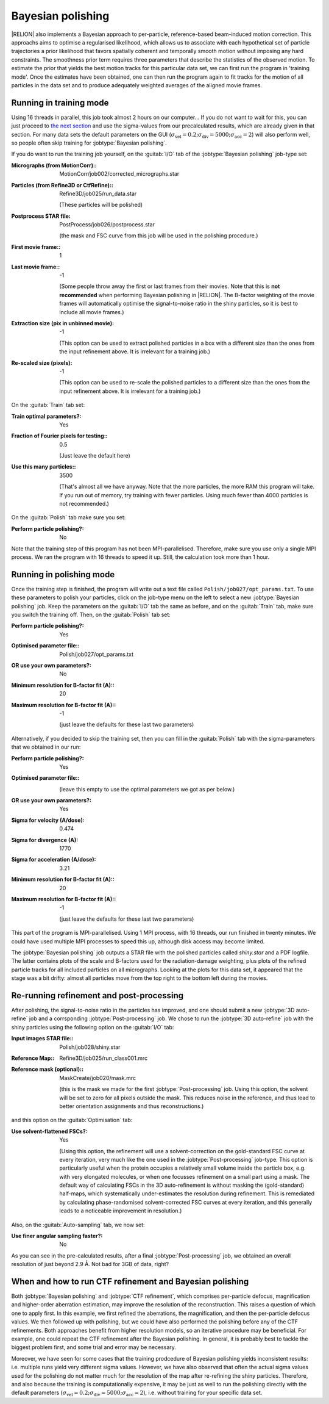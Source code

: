 .. _sec_bayesian_polishing:

Bayesian polishing
==================

|RELION| also implements a Bayesian approach to per-particle, reference-based beam-induced motion correction.
This approachs aims to optimise a regularised likelihood, which allows us to associate with each hypothetical set of particle trajectories a prior likelihood that favors spatially coherent and temporally smooth motion without imposing any hard constraints.
The smoothness prior term requires three parameters that describe the statistics of the observed motion.
To estimate the prior that yields the best motion tracks for this particular data set, we can first run the program in 'training mode'.
Once the estimates have been obtained, one can then run the program again to fit tracks for the motion of all particles in the data set and to produce adequately weighted averages of the aligned movie frames.


Running in training mode
------------------------

Using 16 threads in parallel, this job took almost 2 hours on our computer...
If you do not want to wait for this, you can just proceed to `the next section <sec_polish>`_ and use the sigma-values from our precalculated results, which are already given in that section.
For many data sets the default parameters on the GUI (:math:`\sigma_{\text{vel}}=0.2; \sigma_{\text{div}}=5000; \sigma_{\text{acc}}=2`) will also perform well, so people often skip training for :jobtype:`Bayesian polishing`.

If you do want to run the training job yourself, on the :guitab:`I/O` tab of the :jobtype:`Bayesian polishing` job-type set:

:Micrographs (from MotionCorr):: MotionCorr/job002/corrected\_micrographs.star

:Particles (from Refine3D or CtfRefine):: Refine3D/job025/run\_data.star

     (These particles will be polished)

:Postprocess STAR file: PostProcess/job026/postprocess.star

     (the mask and FSC curve from this job will be used in the polishing procedure.)

:First movie frame:: 1

:Last movie frame:: -1

     (Some people throw away the first or last frames from their movies.
     Note that this is **not recommended** when performing Bayesian polishing in |RELION|.
     The B-factor weighting of the movie frames will automatically optimise the signal-to-noise ratio in the shiny particles, so it is best to include all movie frames.)

:Extraction size (pix in unbinned movie): -1

     (This option can be used to extract polished particles in a box with a different size than the ones from the input refinement above.
     It is irrelevant for a training job.)

:Re-scaled size (pixels): -1

     (This option can be used to re-scale the polished particles to a different size than the ones from the input refinement above.
     It is irrelevant for a training job.)

On the :guitab:`Train` tab set:

:Train optimal parameters?: Yes

:Fraction of Fourier pixels for testing:: 0.5

     (Just leave the default here)

:Use this many particles:: 3500

     (That's almost all we have anyway.
     Note that the more particles, the more RAM this program will take.
     If you run out of memory, try training with fewer particles.
     Using much fewer than 4000 particles is not recommended.)


On the :guitab:`Polish` tab make sure you set:

:Perform particle polishing?: No


Note that the training step of this program has not been MPI-parallelised.
Therefore, make sure you use only a single MPI process.
We ran the program with 16 threads to speed it up.
Still, the calculation took more than 1 hour.


.. _sec_polish:

Running in polishing mode
-------------------------

Once the training step is finished, the program will write out a text file called ``Polish/job027/opt_params.txt``.
To use these parameters to polish your particles, click on the job-type menu on the left to select a new :jobtype:`Bayesian polishing` job.
Keep the parameters on the :guitab:`I/O` tab the same as before, and on the :guitab:`Train` tab, make sure you switch the training off.
Then, on the :guitab:`Polish` tab set:

:Perform particle polishing?: Yes

:Optimised parameter file:: Polish/job027/opt\_params.txt

:OR use your own parameters?: No

:Minimum resolution for B-factor fit (A):: 20

:Maximum resolution for B-factor fit (A):: -1

     (just leave the defaults for these last two parameters)


Alternatively, if you decided to skip the training set, then you can fill in the :guitab:`Polish` tab with the sigma-parameters that we obtained in our run:

:Perform particle polishing?: Yes

:Optimised parameter file:: \

     (leave this empty to use the optimal parameters we got as per below.)

:OR use your own parameters?: Yes

:Sigma for velocity (A/dose): 0.474

:Sigma for divergence (A): 1770

:Sigma for acceleration (A/dose): 3.21

:Minimum resolution for B-factor fit (A):: 20

:Maximum resolution for B-factor fit (A):: -1

     (just leave the defaults for these last two parameters)


This part of the program is MPI-parallelised.
Using 1 MPI process, with 16 threads, our run finished in twenty minutes. 
We could have used multiple MPI processes to speed this up, although disk access may become limited.

The :jobtype:`Bayesian polishing` job outputs a STAR file with the polished particles called `shiny.star` and a PDF logfile.
The latter contains plots of the scale and B-factors used for the radiation-damage weighting, plus plots of the refined particle tracks for all included particles on all micrographs.
Looking at the plots for this data set, it appeared that the stage was a bit drifty: almost all particles move from the top right to the bottom left during the movies.

Re-running refinement and post-processing
-----------------------------------------

After polishing, the signal-to-noise ratio in the particles has improved, and one should submit a new :jobtype:`3D auto-refine` job and a corrsponding :jobtype:`Post-processing` job.
We chose to run the :jobtype:`3D auto-refine` job with the shiny particles using the following option on the :guitab:`I/O` tab:

:Input images STAR file:: Polish/job028/shiny.star

:Reference Map:: Refine3D/job025/run\_class001.mrc 

:Reference mask (optional):: MaskCreate/job020/mask.mrc

     (this is the mask we made for the first :jobtype:`Post-processing` job.
     Using this option, the solvent will be set to zero for all pixels outside the mask.
     This reduces noise in the reference, and thus lead to better orientation assignments and thus reconstructions.)


and this option on the :guitab:`Optimisation` tab:

:Use solvent-flattened FSCs?: Yes

     (Using this option, the refinement will use a solvent-correction on the gold-standard FSC curve at every iteration, very much like the one used in the :jobtype:`Post-processing` job-type.
     This option is particularly useful when the protein occupies a relatively small volume inside the particle box, e.g. with very elongated molecules, or when one focusses refinement on a small part using a mask.
     The default way of calculating FSCs in the 3D auto-refinement is without masking the (gold-standard) half-maps, which systematically under-estimates the resolution during refinement.
     This is remediated by calculating phase-randomised solvent-corrected FSC curves at every iteration, and this generally leads to a noticeable improvement in resolution.)

Also, on the :guitab:`Auto-sampling` tab, we now set:

:Use finer angular sampling faster?: No

As you can see in the pre-calculated results, after a final :jobtype:`Post-processing` job, we obtained an overall resolution of just beyond 2.9 Å.
Not bad for 3GB of data, right?


When and how to run CTF refinement and Bayesian polishing
---------------------------------------------------------

Both :jobtype:`Bayesian polishing` and :jobtype:`CTF refinement`, which comprises per-particle defocus, magnification and higher-order aberration estimation, may improve the resolution of the reconstruction.
This raises a question of which one to apply first.
In this example, we first refined the aberrations, the magnification, and then the per-particle defocus values.
We then followed up with polishing, but we could have also performed the polishing before any of the CTF refinements.
Both approaches benefit from higher resolution models, so an iterative procedure may be beneficial.
For example, one could repeat the CTF refinement after the Bayesian polishing.
In general, it is probably best to tackle the biggest problem first, and some trial and error may be necessary.

Moreover, we have seen for some cases that the training prodcedure of Bayesian polishing yields inconsistent results: i.e. multiple runs yield very different sigma values.
However, we have also observed that often the actual sigma values used for the polishing do not matter much for the resolution of the map after re-refining the shiny particles.
Therefore, and also because the training is computationally expensive, it may be just as well to run the polishing directly with the default parameters (:math:`\sigma_{\text{vel}}=0.2; \sigma_{\text{div}}=5000; \sigma_{\text{acc}}=2`), i.e. without training for your specific data set.
